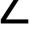 SplineFontDB: 3.2
FontName: 0001_0001.ttf
FullName: Untitled26
FamilyName: Untitled26
Weight: Regular
Copyright: Copyright (c) 2023, yihui
UComments: "2023-3-15: Created with FontForge (http://fontforge.org)"
Version: 001.000
ItalicAngle: 0
UnderlinePosition: -100
UnderlineWidth: 50
Ascent: 800
Descent: 200
InvalidEm: 0
LayerCount: 2
Layer: 0 0 "Back" 1
Layer: 1 0 "Fore" 0
XUID: [1021 251 123685227 13061430]
OS2Version: 0
OS2_WeightWidthSlopeOnly: 0
OS2_UseTypoMetrics: 1
CreationTime: 1678928793
ModificationTime: 1678928793
OS2TypoAscent: 0
OS2TypoAOffset: 1
OS2TypoDescent: 0
OS2TypoDOffset: 1
OS2TypoLinegap: 0
OS2WinAscent: 0
OS2WinAOffset: 1
OS2WinDescent: 0
OS2WinDOffset: 1
HheadAscent: 0
HheadAOffset: 1
HheadDescent: 0
HheadDOffset: 1
OS2Vendor: 'PfEd'
DEI: 91125
Encoding: ISO8859-1
UnicodeInterp: none
NameList: AGL For New Fonts
DisplaySize: -48
AntiAlias: 1
FitToEm: 0
BeginChars: 256 1

StartChar: Z
Encoding: 90 90 0
Width: 1053
VWidth: 2048
Flags: HW
LayerCount: 2
Fore
SplineSet
31 0 m 1
 31 147 l 1
 815 1284 l 1
 68 1284 l 1
 68 1421 l 1
 1018 1421 l 1
 1018 1300 l 1
 219 147 l 1
 1038 147 l 1
 1038 0 l 1
 31 0 l 1
EndSplineSet
EndChar
EndChars
EndSplineFont
